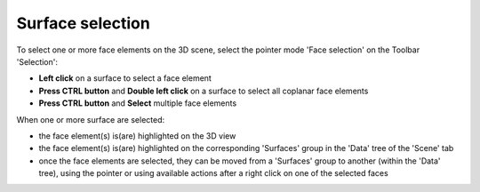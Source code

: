 Surface selection
""""""""""""""""""""""""""""""""

To select one or more face elements on the 3D scene, select the pointer mode 'Face selection' on the Toolbar 'Selection':

- **Left click** on a surface to select a face element
- **Press CTRL button** and **Double left click** on a surface to select all coplanar face elements
- **Press CTRL button** and **Select** multiple face elements

When one or more surface are selected:

- the face element(s) is(are) highlighted on the 3D view
- the face element(s) is(are) highlighted on the corresponding 'Surfaces' group in the 'Data' tree of the 'Scene' tab
- once the face elements are selected, they can be moved from a 'Surfaces' group to another (within the 'Data' tree), using the pointer or using available actions after a right click on one of the selected faces

